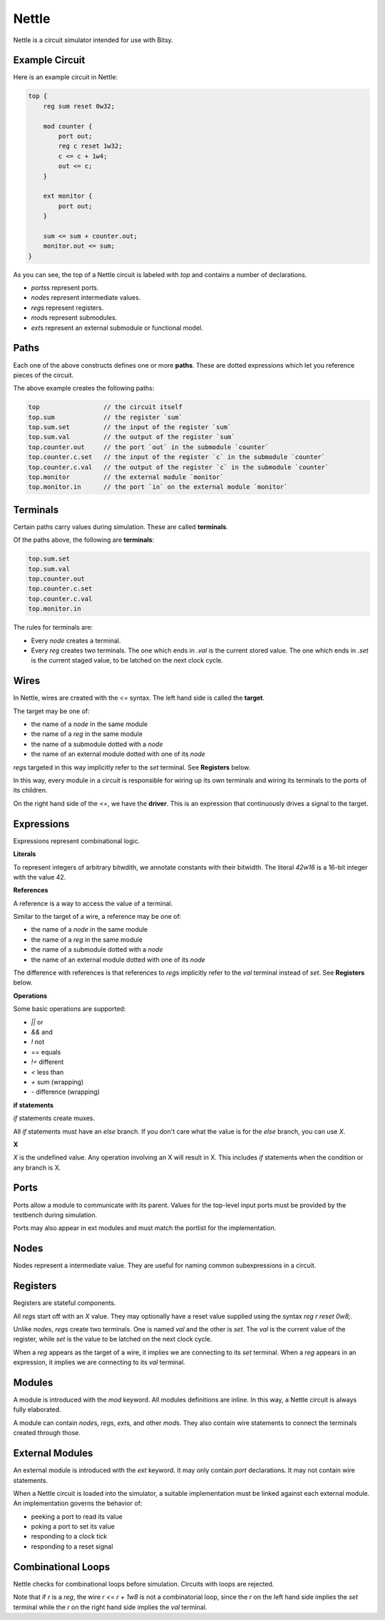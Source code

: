 Nettle
======
Nettle is a circuit simulator intended for use with Bitsy.

Example Circuit
---------------
Here is an example circuit in Nettle:

.. code-block:: nettle

    top {
        reg sum reset 0w32;

        mod counter {
            port out;
            reg c reset 1w32;
            c <= c + 1w4;
            out <= c;
        }

        ext monitor {
            port out;
        }

        sum <= sum + counter.out;
        monitor.out <= sum;
    }

As you can see, the top of a Nettle circuit is labeled with `top` and contains a number of declarations.

* `ports`\s represent ports.
* `node`\s represent intermediate values.
* `reg`\s represent registers.
* `mod`\s represent submodules.
* `ext`\s represent an external submodule or functional model.

Paths
-----
Each one of the above constructs defines one or more **paths**.
These are dotted expressions which let you reference pieces of the circuit.

The above example creates the following paths:

.. code-block:: none

  top                 // the circuit itself
  top.sum             // the register `sum`
  top.sum.set         // the input of the register `sum`
  top.sum.val         // the output of the register `sum`
  top.counter.out     // the port `out` in the submodule `counter`
  top.counter.c.set   // the input of the register `c` in the submodule `counter`
  top.counter.c.val   // the output of the register `c` in the submodule `counter`
  top.monitor         // the external module `monitor`
  top.monitor.in      // the port `in` on the external module `monitor`


Terminals
---------
Certain paths carry values during simulation.
These are called **terminals**.

Of the paths above, the following are **terminals**:

.. code-block:: none

  top.sum.set
  top.sum.val
  top.counter.out
  top.counter.c.set
  top.counter.c.val
  top.monitor.in

The rules for terminals are:

* Every `node` creates a terminal.
* Every `reg` creates two terminals.
  The one which ends in `.val` is the current stored value.
  The one which ends in `.set` is the current staged value,
  to be latched on the next clock cycle.

Wires
-----
In Nettle, wires are created with the `<=` syntax.
The left hand side is called the **target**.

The target may be one of:

* the name of a `node` in the same module
* the name of a `reg` in the same module
* the name of a submodule dotted with a `node`
* the name of an external module dotted with one of its `node`

`reg`\s targeted in this way implicitly refer to the `set` terminal.
See **Registers** below.

In this way, every module in a circuit is responsible for wiring up its own terminals
and wiring its terminals to the ports of its children.

On the right hand side of the `<=`, we have the **driver**.
This is an expression that continuously drives a signal to the target.

Expressions
-----------
Expressions represent combinational logic.

**Literals**

To represent integers of arbitrary bitwdith, we annotate constants with their bitwidth.
The literal `42w16` is a 16-bit integer with the value 42.

**References**

A reference is a way to access the value of a terminal.

Similar to the target of a wire, a reference may be one of:

* the name of a `node` in the same module
* the name of a `reg` in the same module
* the name of a submodule dotted with a `node`
* the name of an external module dotted with one of its `node`

The difference with references is that references to `reg`\s implicitly refer to the `val` terminal instead of `set`.
See **Registers** below.

**Operations**

Some basic operations are supported:

* `||` or
* `&&` and
* `!` not
* `==` equals
* `!=` different
* `<` less than
* `+` sum (wrapping)
* `-` difference (wrapping)

**if statements**

`if` statements create muxes.

All `if` statements must have an `else` branch.
If you don't care what the value is for the `else` branch, you can use `X`.

**X**

`X` is the undefined value.
Any operation involving an X will result in X.
This includes `if` statements when the condition or any branch is X.

Ports
-----
Ports allow a module to communicate with its parent.
Values for the top-level input ports must be provided by the testbench during simulation.

Ports may also appear in ext modules and must match the portlist for the implementation.

Nodes
-----
Nodes represent a intermediate value.
They are useful for naming common subexpressions in a circuit.

Registers
---------
Registers are stateful components.

All `reg`\s start off with an `X` value.
They may optionally have a reset value supplied using the syntax `reg r reset 0w8;`.

Unlike `node`\s, `reg`\s create two terminals.
One is named `val` and the other is `set`.
The `val` is the current value of the register, while `set` is the value to be latched on the next clock cycle.

When a `reg` appears as the target of a wire, it implies we are connecting to its `set` terminal.
When a `reg` appears in an expression, it implies we are connecting to its `val` terminal.

Modules
-------
A module is introduced with the `mod` keyword.
All modules definitions are inline.
In this way, a Nettle circuit is always fully elaborated.

A module can contain `node`\s, `reg`\s, `ext`\s, and other `mod`\s.
They also contain wire statements to connect the terminals created through those.

External Modules
----------------
An external module is introduced with the `ext` keyword.
It may only contain `port` declarations.
It may not contain wire statements.

When a Nettle circuit is loaded into the simulator, a suitable implementation must be linked against each external module.
An implementation governs the behavior of:

* peeking a port to read its value
* poking a port to set its value
* responding to a clock tick
* responding to a reset signal

Combinational Loops
-------------------
Nettle checks for combinational loops before simulation.
Circuits with loops are rejected.

Note that if `r` is a `reg`, the wire `r <= r + 1w8` is not a combinatorial loop,
since the `r` on the left hand side implies the `set` terminal while the `r` on the right hand side implies the `val` terminal.
